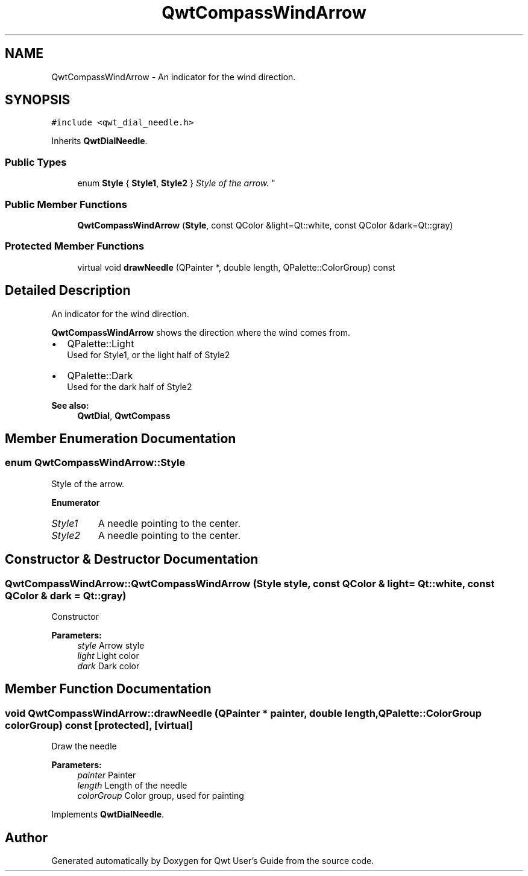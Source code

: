 .TH "QwtCompassWindArrow" 3 "Mon Jun 13 2016" "Version 6.1.3" "Qwt User's Guide" \" -*- nroff -*-
.ad l
.nh
.SH NAME
QwtCompassWindArrow \- An indicator for the wind direction\&.  

.SH SYNOPSIS
.br
.PP
.PP
\fC#include <qwt_dial_needle\&.h>\fP
.PP
Inherits \fBQwtDialNeedle\fP\&.
.SS "Public Types"

.in +1c
.ti -1c
.RI "enum \fBStyle\fP { \fBStyle1\fP, \fBStyle2\fP }
.RI "\fIStyle of the arrow\&. \fP""
.br
.in -1c
.SS "Public Member Functions"

.in +1c
.ti -1c
.RI "\fBQwtCompassWindArrow\fP (\fBStyle\fP, const QColor &light=Qt::white, const QColor &dark=Qt::gray)"
.br
.in -1c
.SS "Protected Member Functions"

.in +1c
.ti -1c
.RI "virtual void \fBdrawNeedle\fP (QPainter *, double length, QPalette::ColorGroup) const "
.br
.in -1c
.SH "Detailed Description"
.PP 
An indicator for the wind direction\&. 

\fBQwtCompassWindArrow\fP shows the direction where the wind comes from\&.
.PP
.IP "\(bu" 2
QPalette::Light
.br
 Used for Style1, or the light half of Style2
.IP "\(bu" 2
QPalette::Dark
.br
 Used for the dark half of Style2
.PP
.PP
\fBSee also:\fP
.RS 4
\fBQwtDial\fP, \fBQwtCompass\fP 
.RE
.PP

.SH "Member Enumeration Documentation"
.PP 
.SS "enum \fBQwtCompassWindArrow::Style\fP"

.PP
Style of the arrow\&. 
.PP
\fBEnumerator\fP
.in +1c
.TP
\fB\fIStyle1 \fP\fP
A needle pointing to the center\&. 
.TP
\fB\fIStyle2 \fP\fP
A needle pointing to the center\&. 
.SH "Constructor & Destructor Documentation"
.PP 
.SS "QwtCompassWindArrow::QwtCompassWindArrow (\fBStyle\fP style, const QColor & light = \fCQt::white\fP, const QColor & dark = \fCQt::gray\fP)"
Constructor
.PP
\fBParameters:\fP
.RS 4
\fIstyle\fP Arrow style 
.br
\fIlight\fP Light color 
.br
\fIdark\fP Dark color 
.RE
.PP

.SH "Member Function Documentation"
.PP 
.SS "void QwtCompassWindArrow::drawNeedle (QPainter * painter, double length, QPalette::ColorGroup colorGroup) const\fC [protected]\fP, \fC [virtual]\fP"
Draw the needle
.PP
\fBParameters:\fP
.RS 4
\fIpainter\fP Painter 
.br
\fIlength\fP Length of the needle 
.br
\fIcolorGroup\fP Color group, used for painting 
.RE
.PP

.PP
Implements \fBQwtDialNeedle\fP\&.

.SH "Author"
.PP 
Generated automatically by Doxygen for Qwt User's Guide from the source code\&.
